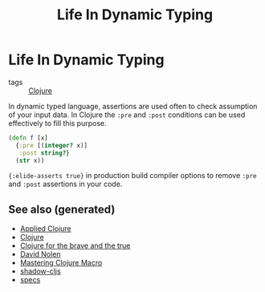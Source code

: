 #+TITLE: Life In Dynamic Typing
#+OPTIONS: toc:nil
#+ROAM_ALIAS: life-dynamic-type
#+TAGS: dynamic-typing test clj david-nolen cljs

* Life In Dynamic Typing

- tags :: [[file:../decks/clojure.org][Clojure]]

In dynamic typed language, assertions are used often to check assumption of
your input data. In Clojure the =:pre= and =:post= conditions can be used
effectively to fill this purpose.

#+BEGIN_SRC clojure
     (defn f [x]
       {:pre [(integer? x)]
        :post string?}
       (str x))
#+END_SRC

={:elide-asserts true}= in production build compiler options to remove =:pre=
and =:post= assertions in your code.


** See also (generated)

- [[file:20200430155637-applied_clojure.org][Applied Clojure]]
- [[file:../decks/clojure.org][Clojure]]
- [[file:20200430160432-clojure_for_the_brave_and_the_true.org][Clojure for the brave and the true]]
- [[file:20200430141609-david_nolen.org][David Nolen]]
- [[file:20200430155438-mastering_clojure_macro.org][Mastering Clojure Macro]]
- [[file:20200430154647-shadow_cljs.org][shadow-cljs]]
- [[file:20200430235013-specs.org][specs]]

